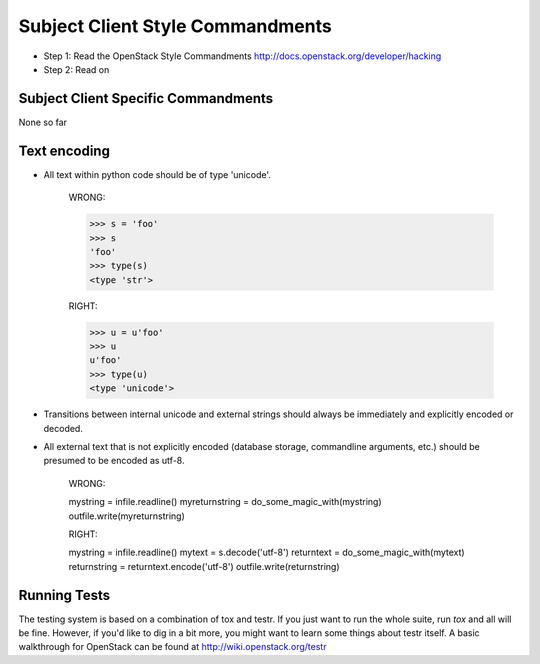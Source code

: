 Subject Client Style Commandments
==============================

- Step 1: Read the OpenStack Style Commandments
  http://docs.openstack.org/developer/hacking
- Step 2: Read on


Subject Client Specific Commandments
---------------------------------
None so far

Text encoding
-------------
- All text within python code should be of type 'unicode'.

    WRONG:

    >>> s = 'foo'
    >>> s
    'foo'
    >>> type(s)
    <type 'str'>

    RIGHT:

    >>> u = u'foo'
    >>> u
    u'foo'
    >>> type(u)
    <type 'unicode'>

- Transitions between internal unicode and external strings should always
  be immediately and explicitly encoded or decoded.

- All external text that is not explicitly encoded (database storage,
  commandline arguments, etc.) should be presumed to be encoded as utf-8.

    WRONG:

    mystring = infile.readline()
    myreturnstring = do_some_magic_with(mystring)
    outfile.write(myreturnstring)

    RIGHT:

    mystring = infile.readline()
    mytext = s.decode('utf-8')
    returntext = do_some_magic_with(mytext)
    returnstring = returntext.encode('utf-8')
    outfile.write(returnstring)

Running Tests
-------------
The testing system is based on a combination of tox and testr. If you just
want to run the whole suite, run `tox` and all will be fine. However, if
you'd like to dig in a bit more, you might want to learn some things about
testr itself. A basic walkthrough for OpenStack can be found at
http://wiki.openstack.org/testr

